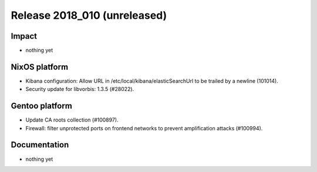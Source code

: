 .. XXX update on release :Publish Date: YYYY-MM-DD

Release 2018_010 (unreleased)
-----------------------------

Impact
^^^^^^

* nothing yet


NixOS platform
^^^^^^^^^^^^^^

* Kibana configuration: Allow URL in /etc/local/kibana/elasticSearchUrl to be
  trailed by a newline (101014).
* Security update for libvorbis: 1.3.5 (#28022).


Gentoo platform
^^^^^^^^^^^^^^^

* Update CA roots collection (#100897).
* Firewall: filter unprotected ports on frontend networks to prevent
  amplification attacks (#100994).


Documentation
^^^^^^^^^^^^^

* nothing yet


.. vim: set spell spelllang=en:
